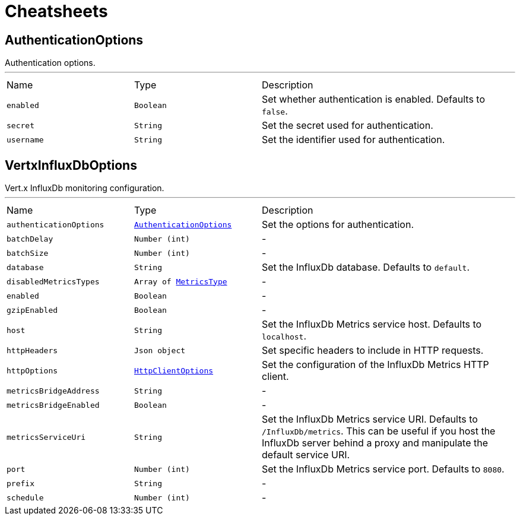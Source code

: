= Cheatsheets

[[AuthenticationOptions]]
== AuthenticationOptions

++++
 Authentication options.
++++
'''

[cols=">25%,^25%,50%"]
[frame="topbot"]
|===
^|Name | Type ^| Description
|[[enabled]]`enabled`|`Boolean`|
+++
Set whether authentication is enabled. Defaults to <code>false</code>.
+++
|[[secret]]`secret`|`String`|
+++
Set the secret used for authentication.
+++
|[[username]]`username`|`String`|
+++
Set the identifier used for authentication.
+++
|===

[[VertxInfluxDbOptions]]
== VertxInfluxDbOptions

++++
 Vert.x InfluxDb monitoring configuration.
++++
'''

[cols=">25%,^25%,50%"]
[frame="topbot"]
|===
^|Name | Type ^| Description
|[[authenticationOptions]]`authenticationOptions`|`link:dataobjects.html#AuthenticationOptions[AuthenticationOptions]`|
+++
Set the options for authentication.
+++
|[[batchDelay]]`batchDelay`|`Number (int)`|-
|[[batchSize]]`batchSize`|`Number (int)`|-
|[[database]]`database`|`String`|
+++
Set the InfluxDb database. Defaults to <code>default</code>.
+++
|[[disabledMetricsTypes]]`disabledMetricsTypes`|`Array of link:enums.html#MetricsType[MetricsType]`|-
|[[enabled]]`enabled`|`Boolean`|-
|[[gzipEnabled]]`gzipEnabled`|`Boolean`|-
|[[host]]`host`|`String`|
+++
Set the InfluxDb Metrics service host. Defaults to <code>localhost</code>.
+++
|[[httpHeaders]]`httpHeaders`|`Json object`|
+++
Set specific headers to include in HTTP requests.
+++
|[[httpOptions]]`httpOptions`|`link:dataobjects.html#HttpClientOptions[HttpClientOptions]`|
+++
Set the configuration of the InfluxDb Metrics HTTP client.
+++
|[[metricsBridgeAddress]]`metricsBridgeAddress`|`String`|-
|[[metricsBridgeEnabled]]`metricsBridgeEnabled`|`Boolean`|-
|[[metricsServiceUri]]`metricsServiceUri`|`String`|
+++
Set the InfluxDb Metrics service URI. Defaults to <code>/InfluxDb/metrics</code>. This can be useful if you host the
 InfluxDb server behind a proxy and manipulate the default service URI.
+++
|[[port]]`port`|`Number (int)`|
+++
Set the InfluxDb Metrics service port.  Defaults to <code>8080</code>.
+++
|[[prefix]]`prefix`|`String`|-
|[[schedule]]`schedule`|`Number (int)`|-
|===

